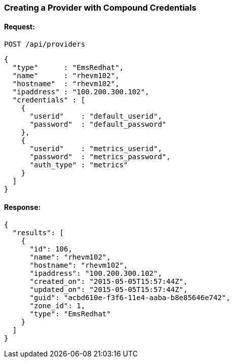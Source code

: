 
[[create-provider-compound-credentials]]
=== Creating a Provider with Compound Credentials

==== Request:

----
POST /api/providers
----

[source,json]
----
{
  "type"      : "EmsRedhat",
  "name"      : "rhevm102",
  "hostname"  : "rhevm102",
  "ipaddress" : "100.200.300.102",
  "credentials" : [
    {
      "userid"    : "default_userid",
      "password"  : "default_password"
    },
    {
      "userid"    : "metrics_userid",
      "password"  : "metrics_password",
      "auth_type" : "metrics"
    }
  ]
}
----

==== Response:

[source,json]
----
{
  "results": [
    {
      "id": 106,
      "name": "rhevm102",
      "hostname": "rhevm102",
      "ipaddress": "100.200.300.102",
      "created_on": "2015-05-05T15:57:44Z",
      "updated_on": "2015-05-05T15:57:44Z",
      "guid": "acbd610e-f3f6-11e4-aaba-b8e85646e742",
      "zone_id": 1,
      "type": "EmsRedhat"
    }
  ]
}
----
